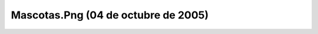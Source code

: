 

Mascotas.Png (04 de octubre de 2005)
====================================
.. image:: ../../mascotas.png
    :align: center

